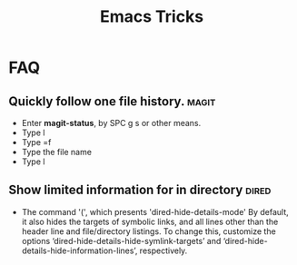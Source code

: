 #+TITLE: Emacs Tricks

* FAQ
** Quickly follow one file history.                                   :magit:
  - Enter *magit-status*, by SPC g s or other means.
  - Type l
  - Type =f
  - Type the file name
  - Type l
** Show limited information for in directory                          :dired:
  - The command '(', which presents 'dired-hide-details-mode'
    By default, it also hides the targets of symbolic links, and all lines other
    than the header line and file/directory listings. To change this, customize
    the options ‘dired-hide-details-hide-symlink-targets’ and
    ‘dired-hide-details-hide-information-lines’, respectively.
